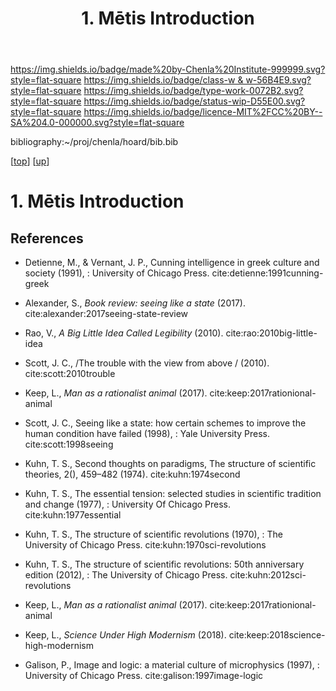 #   -*- mode: org; fill-column: 60 -*-

#+TITLE: 1. Mētis Introduction
#+STARTUP: showall
#+TOC: headlines 4
#+PROPERTY: filename
#+LINK: pdf   pdfview:~/proj/chenla/hoard/lib/

[[https://img.shields.io/badge/made%20by-Chenla%20Institute-999999.svg?style=flat-square]] 
[[https://img.shields.io/badge/class-w & w-56B4E9.svg?style=flat-square]]
[[https://img.shields.io/badge/type-work-0072B2.svg?style=flat-square]]
[[https://img.shields.io/badge/status-wip-D55E00.svg?style=flat-square]]
[[https://img.shields.io/badge/licence-MIT%2FCC%20BY--SA%204.0-000000.svg?style=flat-square]]

bibliography:~/proj/chenla/hoard/bib.bib

[[[../../index.org][top]]] [[[../index.org][up]]]

* 1. Mētis Introduction
:PROPERTIES:
:CUSTOM_ID:
:Name:     /home/deerpig/proj/chenla/warp/01/01/01/intro.org
:Created:  2018-05-26T19:05@Prek Leap (11.642600N-104.919210W)
:ID:       f605f6e6-2475-493e-8ad4-bdc9f49accdc
:VER:      580608418.729518788
:GEO:      48P-491193-1287029-15
:BXID:     proj:CKP2-7432
:Class:    primer
:Type:     work
:Status:   wip
:Licence:  MIT/CC BY-SA 4.0
:END:



** References

  - Detienne, M., & Vernant, J. P., Cunning intelligence in
    greek culture and society (1991), : University of
    Chicago Press.
    cite:detienne:1991cunning-greek 
  - Alexander, S., /Book review: seeing like a state/ (2017).
    cite:alexander:2017seeing-state-review 
  - Rao, V., /A Big Little Idea Called Legibility/ (2010).
    cite:rao:2010big-little-idea 
  - Scott, J. C., /The trouble with the view from above / (2010).
    cite:scott:2010trouble 
  - Keep, L., /Man as a rationalist animal/ (2017).
    cite:keep:2017rationional-animal 
  - Scott, J. C., Seeing like a state: how certain schemes
    to improve the human condition have failed (1998), :
    Yale University Press.
    cite:scott:1998seeing 


  - Kuhn, T. S., Second thoughts on paradigms, The structure
    of scientific theories, 2(), 459–482 (1974).
    cite:kuhn:1974second
  - Kuhn, T. S., The essential tension: selected studies in
    scientific tradition and change (1977), : University Of
    Chicago Press.
    cite:kuhn:1977essential
  - Kuhn, T. S., The structure of scientific revolutions
    (1970), : The University of Chicago Press.
    cite:kuhn:1970sci-revolutions
  - Kuhn, T. S., The structure of scientific revolutions:
    50th anniversary edition (2012), : The University of
    Chicago Press.
    cite:kuhn:2012sci-revolutions

  - Keep, L., /Man as a rationalist animal/ (2017).
    cite:keep:2017rationional-animal 
  - Keep, L., /Science Under High Modernism/ (2018).
    cite:keep:2018science-high-modernism

  - Galison, P., Image and logic: a material culture of
    microphysics (1997), : University of Chicago Press.
    cite:galison:1997image-logic

